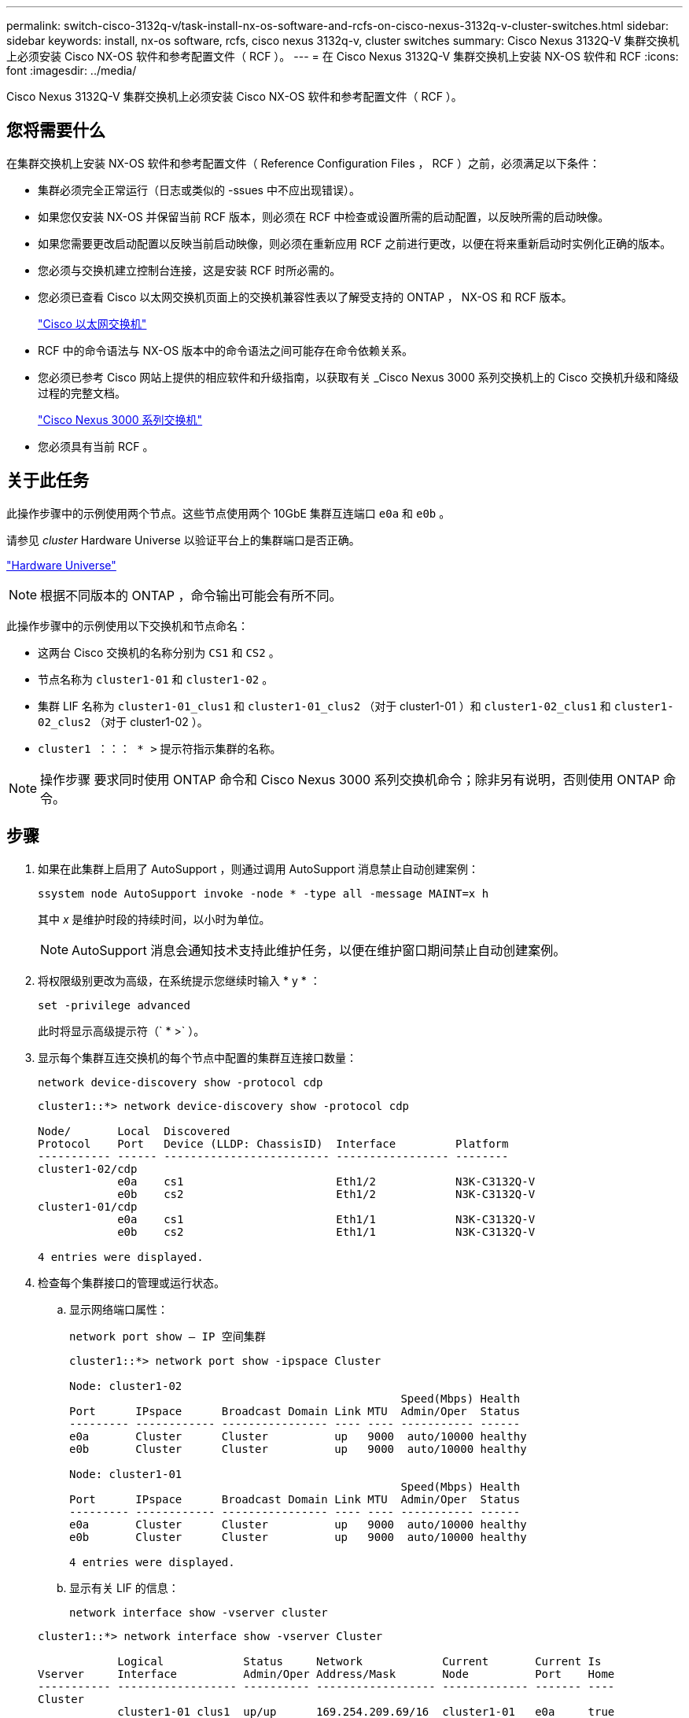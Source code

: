 ---
permalink: switch-cisco-3132q-v/task-install-nx-os-software-and-rcfs-on-cisco-nexus-3132q-v-cluster-switches.html 
sidebar: sidebar 
keywords: install, nx-os software, rcfs, cisco nexus 3132q-v, cluster switches 
summary: Cisco Nexus 3132Q-V 集群交换机上必须安装 Cisco NX-OS 软件和参考配置文件（ RCF ）。 
---
= 在 Cisco Nexus 3132Q-V 集群交换机上安装 NX-OS 软件和 RCF
:icons: font
:imagesdir: ../media/


[role="lead"]
Cisco Nexus 3132Q-V 集群交换机上必须安装 Cisco NX-OS 软件和参考配置文件（ RCF ）。



== 您将需要什么

在集群交换机上安装 NX-OS 软件和参考配置文件（ Reference Configuration Files ， RCF ）之前，必须满足以下条件：

* 集群必须完全正常运行（日志或类似的 -ssues 中不应出现错误）。
* 如果您仅安装 NX-OS 并保留当前 RCF 版本，则必须在 RCF 中检查或设置所需的启动配置，以反映所需的启动映像。
* 如果您需要更改启动配置以反映当前启动映像，则必须在重新应用 RCF 之前进行更改，以便在将来重新启动时实例化正确的版本。
* 您必须与交换机建立控制台连接，这是安装 RCF 时所必需的。
* 您必须已查看 Cisco 以太网交换机页面上的交换机兼容性表以了解受支持的 ONTAP ， NX-OS 和 RCF 版本。
+
https://mysupport.netapp.com/site/info/cisco-ethernet-switch["Cisco 以太网交换机"^]

* RCF 中的命令语法与 NX-OS 版本中的命令语法之间可能存在命令依赖关系。
* 您必须已参考 Cisco 网站上提供的相应软件和升级指南，以获取有关 _Cisco Nexus 3000 系列交换机上的 Cisco 交换机升级和降级过程的完整文档。
+
https://www.cisco.com/c/en/us/support/switches/nexus-3000-series-switches/products-installation-guides-list.html["Cisco Nexus 3000 系列交换机"^]

* 您必须具有当前 RCF 。




== 关于此任务

此操作步骤中的示例使用两个节点。这些节点使用两个 10GbE 集群互连端口 `e0a` 和 `e0b` 。

请参见 _cluster_ Hardware Universe 以验证平台上的集群端口是否正确。

https://hwu.netapp.com/SWITCH/INDEX["Hardware Universe"^]

[NOTE]
====
根据不同版本的 ONTAP ，命令输出可能会有所不同。

====
此操作步骤中的示例使用以下交换机和节点命名：

* 这两台 Cisco 交换机的名称分别为 `CS1` 和 `CS2` 。
* 节点名称为 `cluster1-01` 和 `cluster1-02` 。
* 集群 LIF 名称为 `cluster1-01_clus1` 和 `cluster1-01_clus2` （对于 cluster1-01 ）和 `cluster1-02_clus1` 和 `cluster1-02_clus2` （对于 cluster1-02 ）。
* `cluster1 ：：： * >` 提示符指示集群的名称。


[NOTE]
====
操作步骤 要求同时使用 ONTAP 命令和 Cisco Nexus 3000 系列交换机命令；除非另有说明，否则使用 ONTAP 命令。

====


== 步骤

. 如果在此集群上启用了 AutoSupport ，则通过调用 AutoSupport 消息禁止自动创建案例：
+
`ssystem node AutoSupport invoke -node * -type all -message MAINT=x h`

+
其中 _x_ 是维护时段的持续时间，以小时为单位。

+
[NOTE]
====
AutoSupport 消息会通知技术支持此维护任务，以便在维护窗口期间禁止自动创建案例。

====
. 将权限级别更改为高级，在系统提示您继续时输入 * y * ：
+
`set -privilege advanced`

+
此时将显示高级提示符（` * >` ）。

. 显示每个集群互连交换机的每个节点中配置的集群互连接口数量：
+
`network device-discovery show -protocol cdp`

+
[listing]
----
cluster1::*> network device-discovery show -protocol cdp

Node/       Local  Discovered
Protocol    Port   Device (LLDP: ChassisID)  Interface         Platform
----------- ------ ------------------------- ----------------- --------
cluster1-02/cdp
            e0a    cs1                       Eth1/2            N3K-C3132Q-V
            e0b    cs2                       Eth1/2            N3K-C3132Q-V
cluster1-01/cdp
            e0a    cs1                       Eth1/1            N3K-C3132Q-V
            e0b    cs2                       Eth1/1            N3K-C3132Q-V

4 entries were displayed.
----
. 检查每个集群接口的管理或运行状态。
+
.. 显示网络端口属性：
+
`network port show – IP 空间集群`

+
[listing]
----
cluster1::*> network port show -ipspace Cluster

Node: cluster1-02
                                                  Speed(Mbps) Health
Port      IPspace      Broadcast Domain Link MTU  Admin/Oper  Status
--------- ------------ ---------------- ---- ---- ----------- ------
e0a       Cluster      Cluster          up   9000  auto/10000 healthy
e0b       Cluster      Cluster          up   9000  auto/10000 healthy

Node: cluster1-01
                                                  Speed(Mbps) Health
Port      IPspace      Broadcast Domain Link MTU  Admin/Oper  Status
--------- ------------ ---------------- ---- ---- ----------- ------
e0a       Cluster      Cluster          up   9000  auto/10000 healthy
e0b       Cluster      Cluster          up   9000  auto/10000 healthy

4 entries were displayed.
----
.. 显示有关 LIF 的信息：
+
`network interface show -vserver cluster`

+
[listing]
----
cluster1::*> network interface show -vserver Cluster

            Logical            Status     Network            Current       Current Is
Vserver     Interface          Admin/Oper Address/Mask       Node          Port    Home
----------- ------------------ ---------- ------------------ ------------- ------- ----
Cluster
            cluster1-01_clus1  up/up      169.254.209.69/16  cluster1-01   e0a     true
            cluster1-01_clus2  up/up      169.254.49.125/16  cluster1-01   e0b     true
            cluster1-02_clus1  up/up      169.254.47.194/16  cluster1-02   e0a     true
            cluster1-02_clus2  up/up      169.254.19.183/16  cluster1-02   e0b     true

4 entries were displayed.
----


. 对远程集群 LIF 执行 Ping 操作：
+
`cluster ping-cluster -node _node-name_`

+
[listing]
----

cluster1::*> cluster ping-cluster -node cluster1-02
Host is cluster1-02
Getting addresses from network interface table...
Cluster cluster1-01_clus1 169.254.209.69 cluster1-01     e0a
Cluster cluster1-01_clus2 169.254.49.125 cluster1-01     e0b
Cluster cluster1-02_clus1 169.254.47.194 cluster1-02     e0a
Cluster cluster1-02_clus2 169.254.19.183 cluster1-02     e0b
Local = 169.254.47.194 169.254.19.183
Remote = 169.254.209.69 169.254.49.125
Cluster Vserver Id = 4294967293
Ping status:
....
Basic connectivity succeeds on 4 path(s)
Basic connectivity fails on 0 path(s)
................
Detected 9000 byte MTU on 4 path(s):
    Local 169.254.19.183 to Remote 169.254.209.69
    Local 169.254.19.183 to Remote 169.254.49.125
    Local 169.254.47.194 to Remote 169.254.209.69
    Local 169.254.47.194 to Remote 169.254.49.125
Larger than PMTU communication succeeds on 4 path(s)
RPC status:
2 paths up, 0 paths down (tcp check)
2 paths up, 0 paths down (udp check)
----
. 验证是否已在所有集群 LIF 上启用 `auto-revert` 命令：
+
`network interface show - vserver cluster -fields auto-revert`

+
[listing]
----
cluster1::*> network interface show -vserver Cluster -fields auto-revert

          Logical
Vserver   Interface           Auto-revert
--------- ––––––-------------- ------------
Cluster
          cluster1-01_clus1   true
          cluster1-01_clus2   true
          cluster1-02_clus1   true
          cluster1-02_clus2   true
4 entries were displayed.
----
. 对于 ONTAP 9.8 及更高版本，请使用以下命令启用以太网交换机运行状况监控器日志收集功能以收集交换机相关的日志文件：
+
`s系统交换机以太网日志设置密码`

+
`s系统交换机以太网日志 enable-Collection`

+
[listing]
----
cluster1::*> system switch ethernet log setup-password
Enter the switch name: <return>
The switch name entered is not recognized.
Choose from the following list:
cs1
cs2

cluster1::*> system switch ethernet log setup-password

Enter the switch name: cs1
RSA key fingerprint is e5:8b:c6:dc:e2:18:18:09:36:63:d9:63:dd:03:d9:cc
Do you want to continue? {y|n}::[n] y

Enter the password: <enter switch password>
Enter the password again: <enter switch password>

cluster1::*> system switch ethernet log setup-password

Enter the switch name: cs2
RSA key fingerprint is 57:49:86:a1:b9:80:6a:61:9a:86:8e:3c:e3:b7:1f:b1
Do you want to continue? {y|n}:: [n] y

Enter the password: <enter switch password>
Enter the password again: <enter switch password>

cluster1::*> system  switch ethernet log enable-collection

Do you want to enable cluster log collection for all nodes in the cluster?
{y|n}: [n] y

Enabling cluster switch log collection.

cluster1::*>
----
+
[NOTE]
====
如果其中任何一个命令返回错误，请联系 NetApp 支持部门。

====
. 对于 ONTAP 9.5P16 ， 9.6P12 和 9.7P10 及更高版本的修补程序，请使用以下命令启用以太网交换机运行状况监控器日志收集功能以收集交换机相关的日志文件：
+
`ssystem cluster-switch log setup-password`

+
`ssystem cluster-switch log enable-Collection`

+
[listing]
----
cluster1::*> system cluster-switch log setup-password
Enter the switch name: <return>
The switch name entered is not recognized.
Choose from the following list:
cs1
cs2

cluster1::*> system cluster-switch log setup-password

Enter the switch name: cs1
RSA key fingerprint is e5:8b:c6:dc:e2:18:18:09:36:63:d9:63:dd:03:d9:cc
Do you want to continue? {y|n}::[n] y

Enter the password: <enter switch password>
Enter the password again: <enter switch password>

cluster1::*> system cluster-switch log setup-password

Enter the switch name: cs2
RSA key fingerprint is 57:49:86:a1:b9:80:6a:61:9a:86:8e:3c:e3:b7:1f:b1
Do you want to continue? {y|n}:: [n] y

Enter the password: <enter switch password>
Enter the password again: <enter switch password>

cluster1::*> system cluster-switch log enable-collection

Do you want to enable cluster log collection for all nodes in the cluster?
{y|n}: [n] y

Enabling cluster switch log collection.

cluster1::*>
----
+
[NOTE]
====
如果其中任何一个命令返回错误，请联系 NetApp 支持部门。

====

